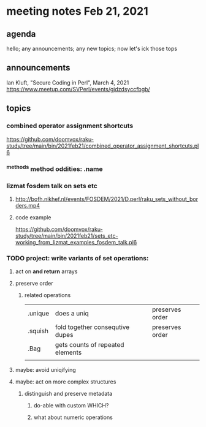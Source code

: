 * meeting notes Feb 21, 2021
** agenda
hello; any announcements; any new topics; now let's ick those tops
** announcements
Ian Kluft, "Secure Coding in Perl", March 4, 2021
https://www.meetup.com/SVPerl/events/gjdzdsyccfbgb/
** topics
*** combined operator assignment shortcuts
https://github.com/doomvox/raku-study/tree/main/bin/2021feb21/combined_operator_assignment_shortcuts.pl6
*** ^methods method oddities: .name
*** lizmat fosdem talk on sets etc
**** http://bofh.nikhef.nl/events/FOSDEM/2021/D.perl/raku_sets_without_borders.mp4
**** code example
https://github.com/doomvox/raku-study/tree/main/bin/2021feb21/sets_etc-working_from_lizmat_examples_fosdem_talk.pl6
*** TODO project: write variants of set operations:
**** act on *and return* arrays
**** preserve order
***** related operations
|         |                                  |                 |
|---------+----------------------------------+-----------------|
| .unique | does a uniq                      | preserves order |
| .squish | fold together consequtive dupes  | preserves order |
| .Bag    | gets counts of repeated elements |                 |
|         |                                  |                 |
**** maybe: avoid uniqifying
**** maybe: act on more complex structures
***** distinguish and preserve metadata
****** do-able with custom WHICH?
****** what about numeric operations
